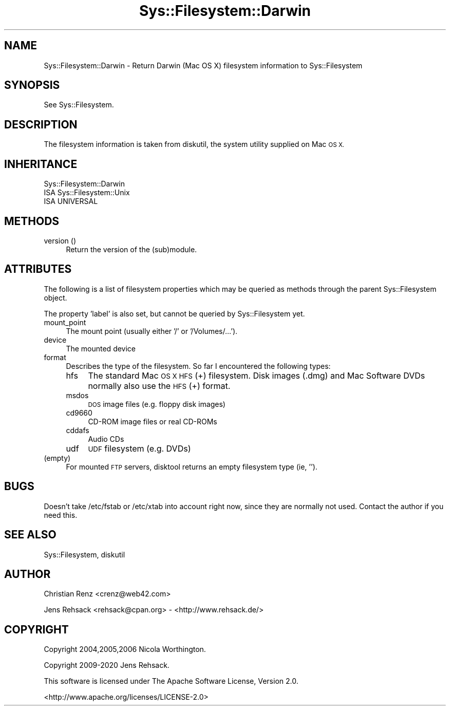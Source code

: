 .\" Automatically generated by Pod::Man 4.14 (Pod::Simple 3.41)
.\"
.\" Standard preamble:
.\" ========================================================================
.de Sp \" Vertical space (when we can't use .PP)
.if t .sp .5v
.if n .sp
..
.de Vb \" Begin verbatim text
.ft CW
.nf
.ne \\$1
..
.de Ve \" End verbatim text
.ft R
.fi
..
.\" Set up some character translations and predefined strings.  \*(-- will
.\" give an unbreakable dash, \*(PI will give pi, \*(L" will give a left
.\" double quote, and \*(R" will give a right double quote.  \*(C+ will
.\" give a nicer C++.  Capital omega is used to do unbreakable dashes and
.\" therefore won't be available.  \*(C` and \*(C' expand to `' in nroff,
.\" nothing in troff, for use with C<>.
.tr \(*W-
.ds C+ C\v'-.1v'\h'-1p'\s-2+\h'-1p'+\s0\v'.1v'\h'-1p'
.ie n \{\
.    ds -- \(*W-
.    ds PI pi
.    if (\n(.H=4u)&(1m=24u) .ds -- \(*W\h'-12u'\(*W\h'-12u'-\" diablo 10 pitch
.    if (\n(.H=4u)&(1m=20u) .ds -- \(*W\h'-12u'\(*W\h'-8u'-\"  diablo 12 pitch
.    ds L" ""
.    ds R" ""
.    ds C` ""
.    ds C' ""
'br\}
.el\{\
.    ds -- \|\(em\|
.    ds PI \(*p
.    ds L" ``
.    ds R" ''
.    ds C`
.    ds C'
'br\}
.\"
.\" Escape single quotes in literal strings from groff's Unicode transform.
.ie \n(.g .ds Aq \(aq
.el       .ds Aq '
.\"
.\" If the F register is >0, we'll generate index entries on stderr for
.\" titles (.TH), headers (.SH), subsections (.SS), items (.Ip), and index
.\" entries marked with X<> in POD.  Of course, you'll have to process the
.\" output yourself in some meaningful fashion.
.\"
.\" Avoid warning from groff about undefined register 'F'.
.de IX
..
.nr rF 0
.if \n(.g .if rF .nr rF 1
.if (\n(rF:(\n(.g==0)) \{\
.    if \nF \{\
.        de IX
.        tm Index:\\$1\t\\n%\t"\\$2"
..
.        if !\nF==2 \{\
.            nr % 0
.            nr F 2
.        \}
.    \}
.\}
.rr rF
.\" ========================================================================
.\"
.IX Title "Sys::Filesystem::Darwin 3"
.TH Sys::Filesystem::Darwin 3 "2020-10-21" "perl v5.32.0" "User Contributed Perl Documentation"
.\" For nroff, turn off justification.  Always turn off hyphenation; it makes
.\" way too many mistakes in technical documents.
.if n .ad l
.nh
.SH "NAME"
Sys::Filesystem::Darwin \- Return Darwin (Mac OS X) filesystem information to Sys::Filesystem
.SH "SYNOPSIS"
.IX Header "SYNOPSIS"
See Sys::Filesystem.
.SH "DESCRIPTION"
.IX Header "DESCRIPTION"
The filesystem information is taken from diskutil, the system utility
supplied on Mac \s-1OS X.\s0
.SH "INHERITANCE"
.IX Header "INHERITANCE"
.Vb 3
\&  Sys::Filesystem::Darwin
\&  ISA Sys::Filesystem::Unix
\&    ISA UNIVERSAL
.Ve
.SH "METHODS"
.IX Header "METHODS"
.IP "version ()" 4
.IX Item "version ()"
Return the version of the (sub)module.
.SH "ATTRIBUTES"
.IX Header "ATTRIBUTES"
The following is a list of filesystem properties which may
be queried as methods through the parent Sys::Filesystem object.
.PP
The property 'label' is also set, but cannot be queried by Sys::Filesystem
yet.
.IP "mount_point" 4
.IX Item "mount_point"
The mount point (usually either '/' or '/Volumes/...').
.IP "device" 4
.IX Item "device"
The mounted device
.IP "format" 4
.IX Item "format"
Describes the type of the filesystem. So far I encountered the following types:
.RS 4
.IP "hfs" 4
.IX Item "hfs"
The standard Mac \s-1OS X HFS\s0(+) filesystem. Disk images (.dmg) and 
Mac Software DVDs normally also use the \s-1HFS\s0(+) format.
.IP "msdos" 4
.IX Item "msdos"
\&\s-1DOS\s0 image files (e.g. floppy disk images)
.IP "cd9660" 4
.IX Item "cd9660"
CD-ROM image files or real CD-ROMs
.IP "cddafs" 4
.IX Item "cddafs"
Audio CDs
.IP "udf" 4
.IX Item "udf"
\&\s-1UDF\s0 filesystem (e.g. DVDs)
.RE
.RS 4
.RE
.IP "(empty)" 4
.IX Item "(empty)"
For mounted \s-1FTP\s0 servers, disktool returns an empty filesystem type (ie, '').
.SH "BUGS"
.IX Header "BUGS"
Doesn't take /etc/fstab or /etc/xtab into account right now, since they are 
normally not used. Contact the author if you need this.
.SH "SEE ALSO"
.IX Header "SEE ALSO"
Sys::Filesystem, diskutil
.SH "AUTHOR"
.IX Header "AUTHOR"
Christian Renz <crenz@web42.com>
.PP
Jens Rehsack <rehsack@cpan.org> \- <http://www.rehsack.de/>
.SH "COPYRIGHT"
.IX Header "COPYRIGHT"
Copyright 2004,2005,2006 Nicola Worthington.
.PP
Copyright 2009\-2020 Jens Rehsack.
.PP
This software is licensed under The Apache Software License, Version 2.0.
.PP
<http://www.apache.org/licenses/LICENSE\-2.0>

